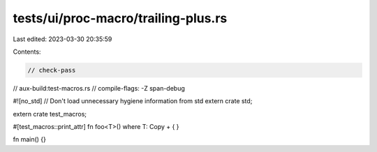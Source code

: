 tests/ui/proc-macro/trailing-plus.rs
====================================

Last edited: 2023-03-30 20:35:59

Contents:

.. code-block:: rs

    // check-pass
// aux-build:test-macros.rs
// compile-flags: -Z span-debug

#![no_std] // Don't load unnecessary hygiene information from std
extern crate std;

extern crate test_macros;

#[test_macros::print_attr]
fn foo<T>() where T: Copy + {
}

fn main() {}


